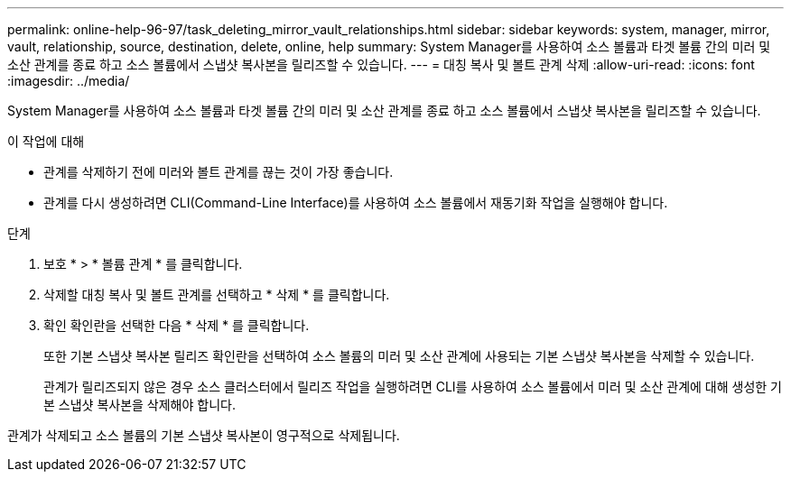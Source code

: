 ---
permalink: online-help-96-97/task_deleting_mirror_vault_relationships.html 
sidebar: sidebar 
keywords: system, manager, mirror, vault, relationship, source, destination, delete, online, help 
summary: System Manager를 사용하여 소스 볼륨과 타겟 볼륨 간의 미러 및 소산 관계를 종료 하고 소스 볼륨에서 스냅샷 복사본을 릴리즈할 수 있습니다. 
---
= 대칭 복사 및 볼트 관계 삭제
:allow-uri-read: 
:icons: font
:imagesdir: ../media/


[role="lead"]
System Manager를 사용하여 소스 볼륨과 타겟 볼륨 간의 미러 및 소산 관계를 종료 하고 소스 볼륨에서 스냅샷 복사본을 릴리즈할 수 있습니다.

.이 작업에 대해
* 관계를 삭제하기 전에 미러와 볼트 관계를 끊는 것이 가장 좋습니다.
* 관계를 다시 생성하려면 CLI(Command-Line Interface)를 사용하여 소스 볼륨에서 재동기화 작업을 실행해야 합니다.


.단계
. 보호 * > * 볼륨 관계 * 를 클릭합니다.
. 삭제할 대칭 복사 및 볼트 관계를 선택하고 * 삭제 * 를 클릭합니다.
. 확인 확인란을 선택한 다음 * 삭제 * 를 클릭합니다.
+
또한 기본 스냅샷 복사본 릴리즈 확인란을 선택하여 소스 볼륨의 미러 및 소산 관계에 사용되는 기본 스냅샷 복사본을 삭제할 수 있습니다.

+
관계가 릴리즈되지 않은 경우 소스 클러스터에서 릴리즈 작업을 실행하려면 CLI를 사용하여 소스 볼륨에서 미러 및 소산 관계에 대해 생성한 기본 스냅샷 복사본을 삭제해야 합니다.



관계가 삭제되고 소스 볼륨의 기본 스냅샷 복사본이 영구적으로 삭제됩니다.
